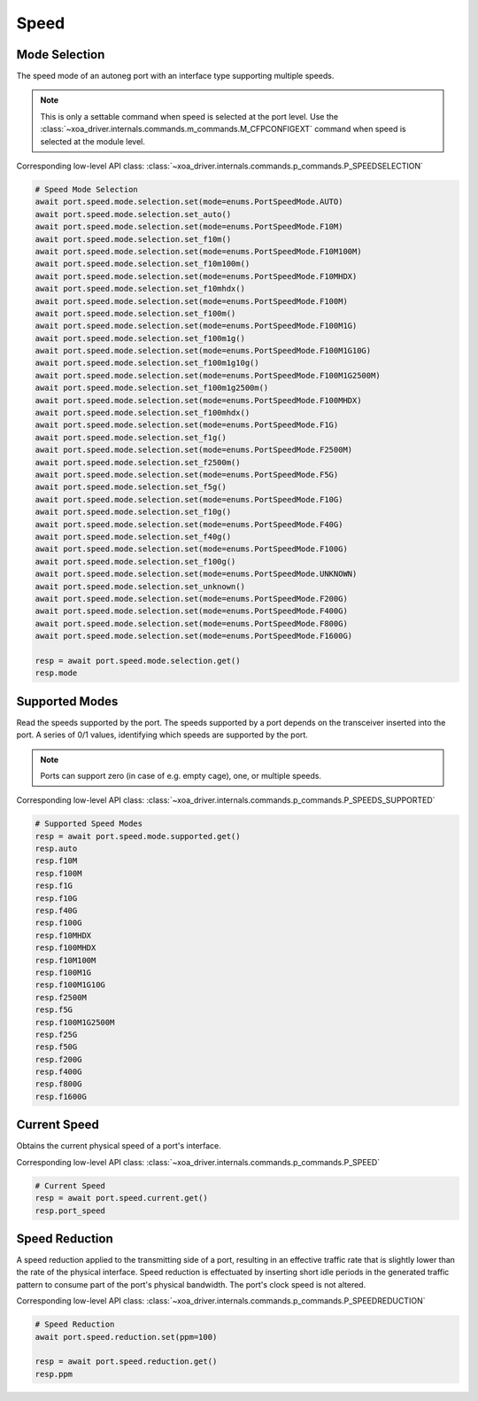 Speed
=========================

Mode Selection
----------------
The speed mode of an autoneg port with an interface type supporting multiple speeds.

.. note::

    This is only a settable command when speed is selected at the port level. Use the :class:`~xoa_driver.internals.commands.m_commands.M_CFPCONFIGEXT` command when speed is selected at the module level.

Corresponding low-level API class: :class:`~xoa_driver.internals.commands.p_commands.P_SPEEDSELECTION`

.. code-block:: python

    # Speed Mode Selection
    await port.speed.mode.selection.set(mode=enums.PortSpeedMode.AUTO)
    await port.speed.mode.selection.set_auto()
    await port.speed.mode.selection.set(mode=enums.PortSpeedMode.F10M)
    await port.speed.mode.selection.set_f10m()
    await port.speed.mode.selection.set(mode=enums.PortSpeedMode.F10M100M)
    await port.speed.mode.selection.set_f10m100m()
    await port.speed.mode.selection.set(mode=enums.PortSpeedMode.F10MHDX)
    await port.speed.mode.selection.set_f10mhdx()
    await port.speed.mode.selection.set(mode=enums.PortSpeedMode.F100M)
    await port.speed.mode.selection.set_f100m()
    await port.speed.mode.selection.set(mode=enums.PortSpeedMode.F100M1G)
    await port.speed.mode.selection.set_f100m1g()
    await port.speed.mode.selection.set(mode=enums.PortSpeedMode.F100M1G10G)
    await port.speed.mode.selection.set_f100m1g10g()
    await port.speed.mode.selection.set(mode=enums.PortSpeedMode.F100M1G2500M)
    await port.speed.mode.selection.set_f100m1g2500m()
    await port.speed.mode.selection.set(mode=enums.PortSpeedMode.F100MHDX)
    await port.speed.mode.selection.set_f100mhdx()
    await port.speed.mode.selection.set(mode=enums.PortSpeedMode.F1G)
    await port.speed.mode.selection.set_f1g()
    await port.speed.mode.selection.set(mode=enums.PortSpeedMode.F2500M)
    await port.speed.mode.selection.set_f2500m()
    await port.speed.mode.selection.set(mode=enums.PortSpeedMode.F5G)
    await port.speed.mode.selection.set_f5g()
    await port.speed.mode.selection.set(mode=enums.PortSpeedMode.F10G)
    await port.speed.mode.selection.set_f10g()
    await port.speed.mode.selection.set(mode=enums.PortSpeedMode.F40G)
    await port.speed.mode.selection.set_f40g()
    await port.speed.mode.selection.set(mode=enums.PortSpeedMode.F100G)
    await port.speed.mode.selection.set_f100g()
    await port.speed.mode.selection.set(mode=enums.PortSpeedMode.UNKNOWN)
    await port.speed.mode.selection.set_unknown()
    await port.speed.mode.selection.set(mode=enums.PortSpeedMode.F200G)
    await port.speed.mode.selection.set(mode=enums.PortSpeedMode.F400G)
    await port.speed.mode.selection.set(mode=enums.PortSpeedMode.F800G)
    await port.speed.mode.selection.set(mode=enums.PortSpeedMode.F1600G)

    resp = await port.speed.mode.selection.get()
    resp.mode


Supported Modes
----------------
Read the speeds supported by the port. The speeds supported by a port depends on
the transceiver inserted into the port. A series of 0/1 values, identifying
which speeds are supported by the port.

.. note::

    Ports can support zero (in case of e.g. empty cage), one, or multiple speeds.

Corresponding low-level API class: :class:`~xoa_driver.internals.commands.p_commands.P_SPEEDS_SUPPORTED`

.. code-block:: python

    # Supported Speed Modes
    resp = await port.speed.mode.supported.get()
    resp.auto
    resp.f10M
    resp.f100M
    resp.f1G
    resp.f10G
    resp.f40G
    resp.f100G
    resp.f10MHDX
    resp.f100MHDX
    resp.f10M100M
    resp.f100M1G
    resp.f100M1G10G
    resp.f2500M
    resp.f5G
    resp.f100M1G2500M
    resp.f25G
    resp.f50G
    resp.f200G
    resp.f400G
    resp.f800G
    resp.f1600G


Current Speed
----------------
Obtains the current physical speed of a port's interface.

Corresponding low-level API class: :class:`~xoa_driver.internals.commands.p_commands.P_SPEED`

.. code-block:: python

    # Current Speed
    resp = await port.speed.current.get()
    resp.port_speed


Speed Reduction
----------------
A speed reduction applied to the transmitting side of a port, resulting in an effective traffic rate that is slightly lower than the rate of the physical interface. Speed reduction is effectuated by inserting short idle periods in the generated traffic pattern to consume part of the port's physical bandwidth. The port's clock speed is not altered.

Corresponding low-level API class: :class:`~xoa_driver.internals.commands.p_commands.P_SPEEDREDUCTION`

.. code-block:: python

    # Speed Reduction
    await port.speed.reduction.set(ppm=100)
    
    resp = await port.speed.reduction.get()
    resp.ppm